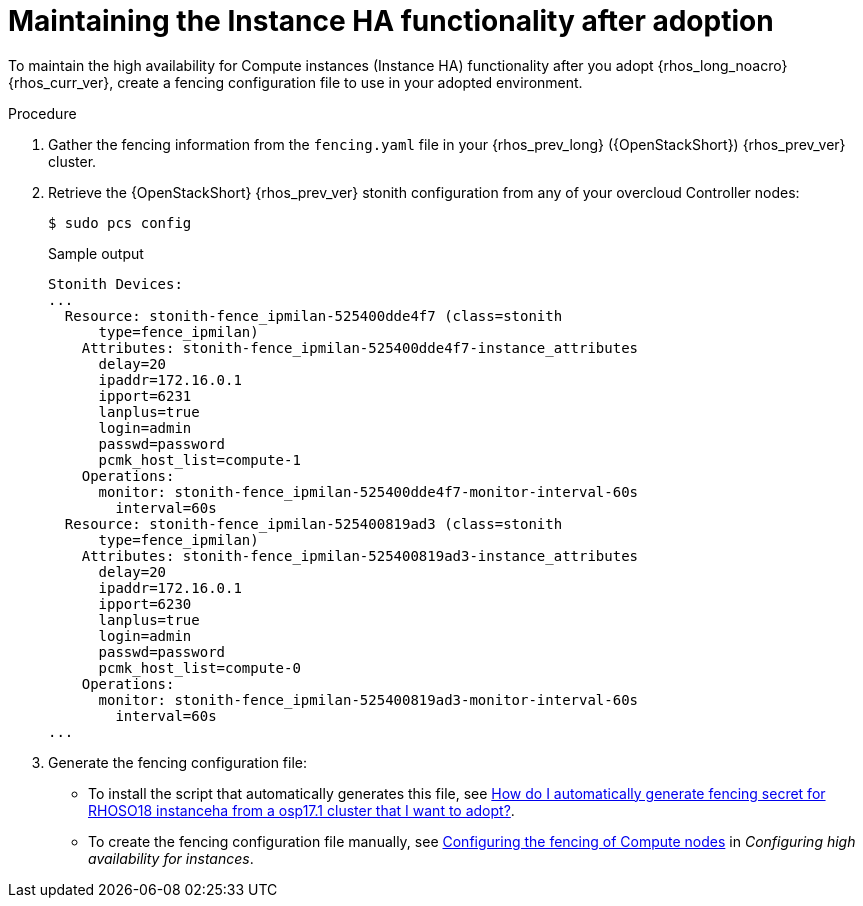 :_mod-docs-content-type: PROCEDURE
[id="maintaining-instance-ha-functionality-after-adoption_{context}"]

= Maintaining the Instance HA functionality after adoption

[role="_abstract"]
To maintain the high availability for Compute instances (Instance HA) functionality after you adopt {rhos_long_noacro} {rhos_curr_ver}, create a fencing configuration file to use in your adopted environment.

.Procedure

. Gather the fencing information from the `fencing.yaml` file in your {rhos_prev_long} ({OpenStackShort}) {rhos_prev_ver} cluster.

. Retrieve the {OpenStackShort} {rhos_prev_ver} stonith configuration from any of your overcloud Controller nodes:
+
----
$ sudo pcs config
----
+
.Sample output
+
----
Stonith Devices:
...
  Resource: stonith-fence_ipmilan-525400dde4f7 (class=stonith
      type=fence_ipmilan)
    Attributes: stonith-fence_ipmilan-525400dde4f7-instance_attributes
      delay=20
      ipaddr=172.16.0.1
      ipport=6231
      lanplus=true
      login=admin
      passwd=password
      pcmk_host_list=compute-1
    Operations:
      monitor: stonith-fence_ipmilan-525400dde4f7-monitor-interval-60s
        interval=60s
  Resource: stonith-fence_ipmilan-525400819ad3 (class=stonith
      type=fence_ipmilan)
    Attributes: stonith-fence_ipmilan-525400819ad3-instance_attributes
      delay=20
      ipaddr=172.16.0.1
      ipport=6230
      lanplus=true
      login=admin
      passwd=password
      pcmk_host_list=compute-0
    Operations:
      monitor: stonith-fence_ipmilan-525400819ad3-monitor-interval-60s
        interval=60s
...
----

. Generate the fencing configuration file:
+
* To install the script that automatically generates this file, see link:https://access.redhat.com/solutions/7123932[How do I automatically generate fencing secret for RHOSO18 instanceha from a osp17.1 cluster that I want to adopt?].
* To create the fencing configuration file manually, see link:{ha-for-instances}/assembly_deploying-and-configuring-the-high-availability-for-compute-instances-service_instance-ha#proc_configuring-the-fencing-of-compute-nodes_instance-ha[Configuring the fencing of Compute nodes] in _Configuring high availability for instances_.
